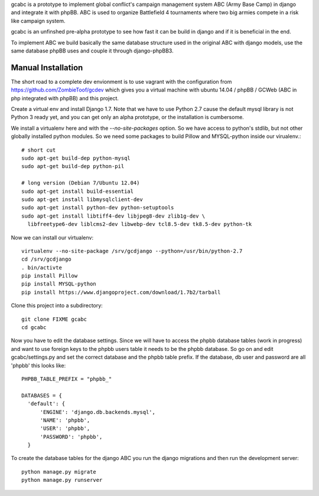 gcabc is a prototype to implement global conflict's campaign management 
system ABC (Army Base Camp) in django and integrate it with phpBB. ABC
is used to organize Battlefield 4 tournaments where two big armies compete
in a risk like campaign system.

gcabc is an unfinshed pre-alpha prototype to see how fast it can be build
in django and if it is beneficial in the end.

To implement ABC we build basically the same database structure used in the
original ABC with django models, use the same database phpBB uses and
couple it through django-phpBB3.


Manual Installation
===================

The short road to a complete dev envionment is to use vagrant with the
configuration from https://github.com/ZombieToof/gcdev which gives you a
virtual machine with ubuntu 14.04 / phpBB / GCWeb (ABC in php integrated
with phpBB) and this project.

Create a virtual env and install Django 1.7. Note that we have to use 
Python 2.7 cause the default mysql library is not Python 3 ready yet,
and you can get only an alpha prototype, or the installation is cumbersome.

We install a virtualenv here and with the `--no-site-packages` option.
So we have access to python's stdlib, but not other globally installed 
python modules. So we need some packages to build Pillow and
MYSQL-python inside our virualenv.::

  # short cut
  sudo apt-get build-dep python-mysql
  sudo apt-get build-dep python-pil

  # long version (Debian 7/Ubuntu 12.04)
  sudo apt-get install build-essential
  sudo apt-get install libmysqlclient-dev
  sudo apt-get install python-dev python-setuptools
  sudo apt-get install libtiff4-dev libjpeg8-dev zlib1g-dev \
    libfreetype6-dev liblcms2-dev libwebp-dev tcl8.5-dev tk8.5-dev python-tk


Now we can install our virtualenv::

  virtualenv --no-site-package /srv/gcdjango --python=/usr/bin/python-2.7
  cd /srv/gcdjango
  . bin/activte
  pip install Pillow
  pip install MYSQL-python
  pip install https://www.djangoproject.com/download/1.7b2/tarball


Clone this project into a subdirectory::

  git clone FIXME gcabc
  cd gcabc

Now you have to edit the database settings. Since we will have to access
the phpbb database tables (work in progress) and want to use foreign keys
to the phpbb users table it needs to be the phpbb database. So go on and
edit gcabc/settings.py and set the correct database and the phpbb table 
prefix.
If the database, db user and password are all 'phpbb' this looks like::


  PHPBB_TABLE_PREFIX = "phpbb_"

  DATABASES = {
    'default': {
        'ENGINE': 'django.db.backends.mysql',
        'NAME': 'phpbb',
        'USER': 'phpbb',
        'PASSWORD': 'phpbb',
    }

To create the database tables for the django ABC you run the django
migrations and then run the development server::

  python manage.py migrate
  python manage.py runserver
